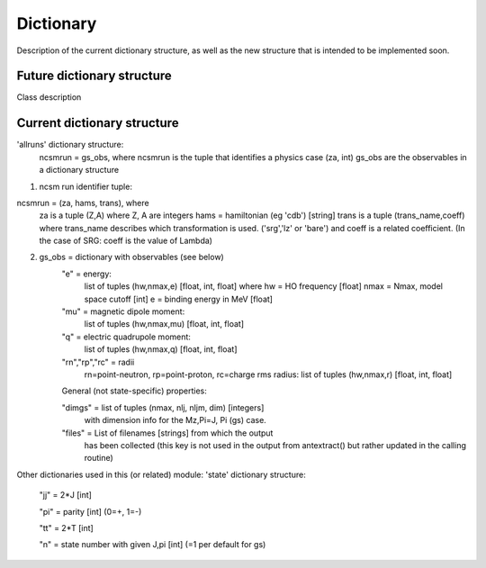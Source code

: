 Dictionary
==========
Description of the current dictionary structure, as well as the new structure
that is intended to be implemented soon.

Future dictionary structure
^^^^^^^^^^^^^^^^^^^^^^^^^^^
Class description

Current dictionary structure
^^^^^^^^^^^^^^^^^^^^^^^^^^^^
'allruns' dictionary structure:
      ncsmrun = gs_obs, where ncsmrun is the tuple that identifies a physics
      case  (za, int) gs_obs are the observables in a dictionary structure


1. ncsm run identifier tuple:


ncsmrun = (za, hams, trans), where
          za is a tuple (Z,A) where Z, A are integers
          hams = hamiltonian (eg 'cdb') [string]
          trans is a tuple (trans_name,coeff) where trans_name describes which
          transformation is used. ('srg','lz' or 'bare') and coeff is a
          related coefficient.
          (In the case of SRG: coeff is the value of Lambda)


2. gs_obs = dictionary with observables (see below)
      "e" = energy:
             list of tuples (hw,nmax,e) [float, int, float]
             where
             hw = HO frequency [float]
             nmax = Nmax, model space cutoff [int]
             e = binding energy in MeV [float]
      "mu" = magnetic dipole moment:
             list of tuples (hw,nmax,mu) [float, int, float]
      "q" = electric quadrupole moment:
             list of tuples (hw,nmax,q) [float, int, float]
      "rn","rp","rc" = radii 
             rn=point-neutron, rp=point-proton,
             rc=charge rms radius:
             list of tuples (hw,nmax,r) [float, int, float]
             
      General (not state-specific) properties:
      
      "dimgs" = list of tuples (nmax, nlj, nljm, dim) [integers]
              with dimension info for the Mz,Pi=J, Pi (gs) case.
               
      "files" = List of filenames [strings] from which the output
                has been collected (this key is not used in the
                output from antextract() but rather updated in
                the calling routine)

Other dictionaries used in this (or related) module: 'state' dictionary
structure:

      "jj" = 2*J [int]
      
      "pi" = parity [int] (0=+, 1=-)
      
      "tt" = 2*T [int]
      
      "n" = state number with given J,pi [int] (=1 per default for gs)

